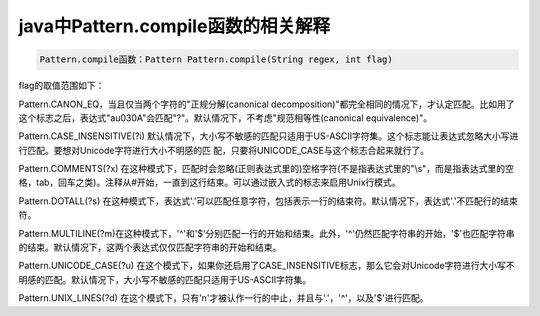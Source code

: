 ﻿java中Pattern.compile函数的相关解释
============================================



.. code-block:: java

     Pattern.compile函数：Pattern Pattern.compile(String regex, int flag)


flag的取值范围如下：

Pattern.CANON_EQ，当且仅当两个字符的"正规分解(canonical decomposition)"都完全相同的情况下，才认定匹配。比如用了这个标志之后，表达式"a\u030A"会匹配"?"。默认情况下，不考虑"规范相等性(canonical equivalence)"。

Pattern.CASE_INSENSITIVE(?i) 默认情况下，大小写不敏感的匹配只适用于US-ASCII字符集。这个标志能让表达式忽略大小写进行匹配。要想对Unicode字符进行大小不明感的匹 配，只要将UNICODE_CASE与这个标志合起来就行了。

Pattern.COMMENTS(?x) 在这种模式下，匹配时会忽略(正则表达式里的)空格字符(不是指表达式里的"\\s"，而是指表达式里的空格，tab，回车之类)。注释从#开始，一直到这行结束。可以通过嵌入式的标志来启用Unix行模式。

Pattern.DOTALL(?s) 在这种模式下，表达式'.'可以匹配任意字符，包括表示一行的结束符。默认情况下，表达式'.'不匹配行的结束符。

Pattern.MULTILINE(?m)在这种模式下，'^'和'$'分别匹配一行的开始和结束。此外，'^'仍然匹配字符串的开始，'$'也匹配字符串的结束。默认情况下，这两个表达式仅仅匹配字符串的开始和结束。

Pattern.UNICODE_CASE(?u) 在这个模式下，如果你还启用了CASE_INSENSITIVE标志，那么它会对Unicode字符进行大小写不明感的匹配。默认情况下，大小写不敏感的匹配只适用于US-ASCII字符集。

Pattern.UNIX_LINES(?d) 在这个模式下，只有'\n'才被认作一行的中止，并且与'.'，'^'，以及'$'进行匹配。




